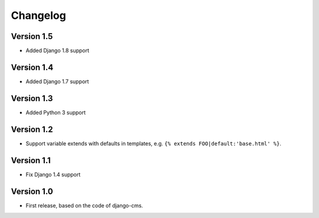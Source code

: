 Changelog
=========

Version 1.5
-----------

* Added Django 1.8 support

Version 1.4
-----------

* Added Django 1.7 support

Version 1.3
-----------

* Added Python 3 support

Version 1.2
-----------

* Support variable extends with defaults in templates, e.g. ``{% extends FOO|default:'base.html' %}``.

Version 1.1
-----------

* Fix Django 1.4 support

Version 1.0
-----------

* First release, based on the code of django-cms.

